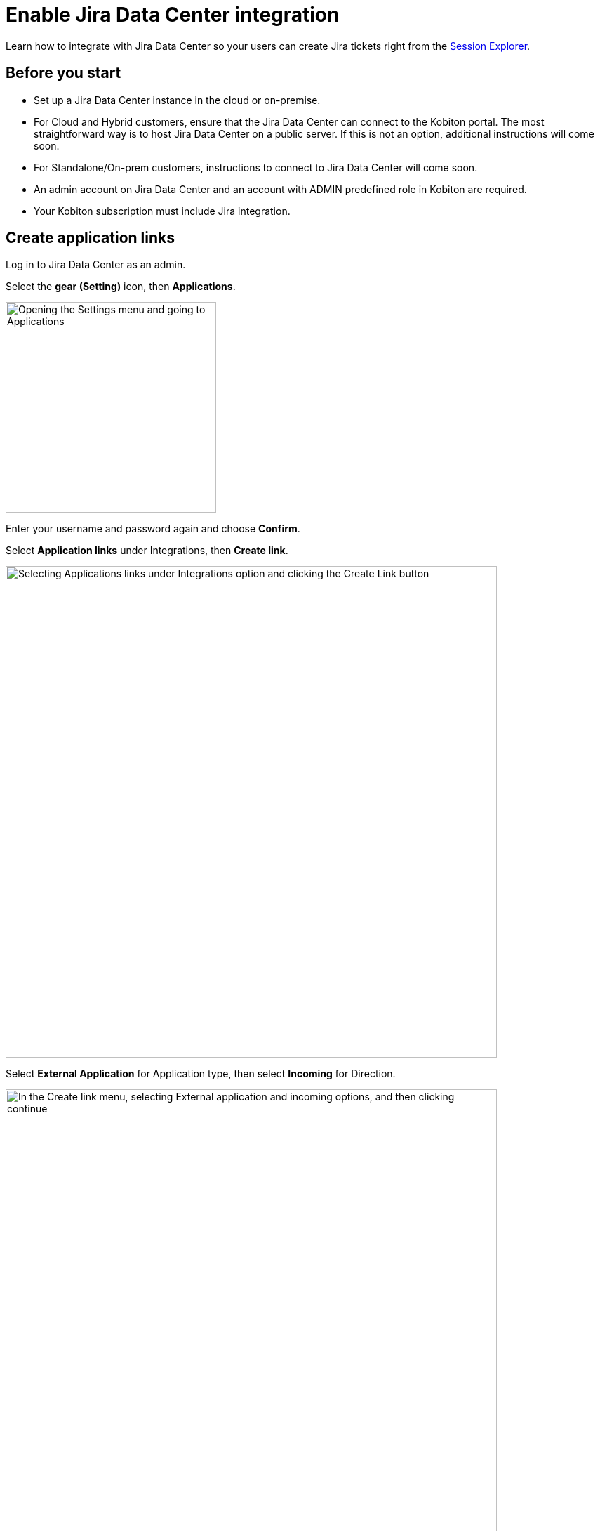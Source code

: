 = Enable Jira Data Center integration
:navtitle: Enable Jira Data Center integration

Learn how to integrate with Jira Data Center so your users can create Jira tickets right from the xref:session-explorer:manage-sessions.adoc#_create_a_jira_ticket[Session Explorer].

== Before you start

* Set up a Jira Data Center instance in the cloud or on-premise.
* For Cloud and Hybrid customers, ensure that the Jira Data Center can connect to the Kobiton portal. The most straightforward way is to host Jira Data Center on a public server. If this is not an option, additional instructions will come soon.
* For Standalone/On-prem customers, instructions to connect to Jira Data Center will come soon.
* An admin account on Jira Data Center and an account with ADMIN predefined role in Kobiton are required.
* Your Kobiton subscription must include Jira integration.

== Create application links

Log in to Jira Data Center as an admin.

Select the **gear (Setting)** icon, then **Applications**.

image::integrations:integration-jira-enable-jira-dc-integration-gear-application.PNG[width=300,alt="Opening the Settings menu and going to Applications"]

Enter your username and password again and choose **Confirm**.

Select **Application links** under Integrations, then **Create link**.

image::integrations:integration-jira-enable-jira-dc-integration-app-link-create-link.PNG[width=700,alt="Selecting Applications links under Integrations option and clicking the Create Link button"]

Select **External Application** for Application type, then select **Incoming** for Direction.

image::integrations:integration-jira-enable-jira-dc-integration-external-app-incoming.PNG[width=700,alt="In the Create link menu, selecting External application and incoming options, and then clicking continue"]

In the Configure an incoming link page, input all the required fields below:

* A name for the link.
* For redirect url, input `https://api.kobiton.com/v1/jira-integration/callback` .
* For permission, select **Write**.

image::integrations:integration-jira-enable-jira-dc-integration-write-configure-incoming-link.PNG[width=700,alt="Filling in the incoming link detials: name, redirect url, and permissoin"]

Select **Save** when done.

The Credentials page displays.

image::integrations:integration-jira-enable-jira-dc-integration-credentials.PNG[]

Copy **Client ID** and **Client secret** and note them down.

[TIP]
===============================
You can always revisit the Credentials page by selecting the **more** icon of the link in the Application links list and choose **View credentials**.

image::integrations:integration-jira-enable-jira-dc-integration-tip-application-links.PNG[width=600,alt="Choosing View credentials by clicking the more icon"]

===============================

Select the **System** tab.

Copy the value of **Base URL** and note it down.

image::integrations:integration-jira-enable-jira-dc-integration-base-url-administration.PNG[width=700,alt="Going to the systems tab and copying the Base URL to note it down or save it"]

== Enable Jira Data Center integration

Log in to the Kobiton portal with an account with ADMIN predefined role.

Select the profile picture, then **Settings**.

Select **Integration**.

Under Jira Integration, select **Connect account**.

image::integrations:integration-jira-enable-jira-dc-integration-kobiton-connect-account.PNG[width=700,alt="Selecting Connect accont under Jira Integration"]

Select the **Jira Data Center** tab. Input the Base URL, Client ID and Client secret to the corresponding fields.

image::integrations:integration-jira-enable-jira-dc-integration-jira-datacenter-jira-integration.PNG[width=400,alt="Entering Base URL, Client ID, and Client secret in Jira Data Center tab"]

Select **Connect**.

If you see an error, revise the connection information, and double-check the network between the Kobiton portal and Jira Data Center.

A new browser tab opens. Allow Kobiton the permissions to access Jira Data Center.

image::integrations:integration-jira-enable-jira-dc-integration-access-data-center-permissions.PNG[width=500,alt="Kobiton asking for permissoin to access your Jira account"]

If you see the success message, your organization is now integrated with Jira Data Center. Your Jira Data Center users can follow this guide to xref:jira/create-a-jira-ticket.adoc[create Jira tickets].

See below for limitations and known issues.

== Limitations

An org can integrate with either Jira Cloud or Jira Data Center; an org cannot integrate with both at the same time.